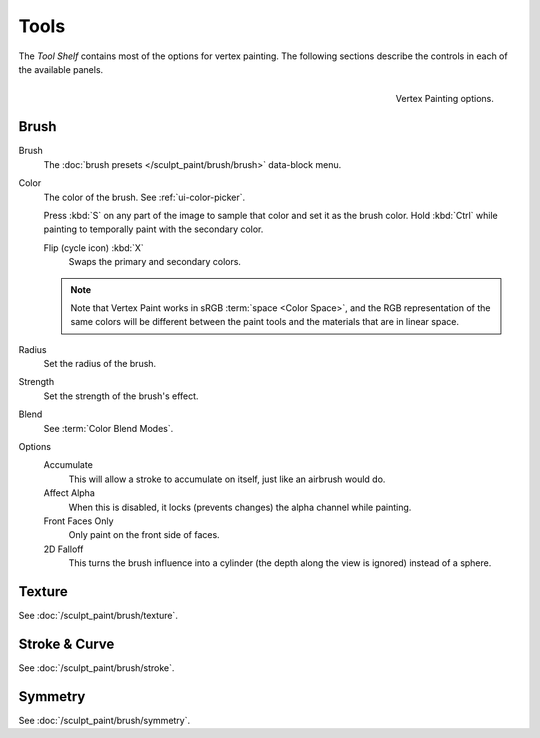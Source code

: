 
*****
Tools
*****

The *Tool Shelf* contains most of the options for vertex painting.
The following sections describe the controls in each of the available panels.

.. figure:: /images/sculpt-paint_vertex-paint_tools_tab.png
   :align: right

   Vertex Painting options.


Brush
=====

Brush
   The :doc:`brush presets </sculpt_paint/brush/brush>` data-block menu.
Color
   The color of the brush. See :ref:`ui-color-picker`.

   Press :kbd:`S` on any part of the image to sample that color and set it as the brush color.
   Hold :kbd:`Ctrl` while painting to temporally paint with the secondary color.

   Flip (cycle icon) :kbd:`X`
      Swaps the primary and secondary colors.

   .. note::

      Note that Vertex Paint works in sRGB :term:`space <Color Space>`, and
      the RGB representation of the same colors will be different between the paint
      tools and the materials that are in linear space.

Radius
   Set the radius of the brush.
Strength
   Set the strength of the brush's effect.
Blend
   See :term:`Color Blend Modes`.

Options
   Accumulate
      This will allow a stroke to accumulate on itself, just like an airbrush would do.
   Affect Alpha
      When this is disabled, it locks (prevents changes) the alpha channel while painting.
   Front Faces Only
      Only paint on the front side of faces.
   2D Falloff
      This turns the brush influence into a cylinder (the depth along the view is ignored) instead of a sphere.


Texture
=======

See :doc:`/sculpt_paint/brush/texture`.


Stroke & Curve
==============

See :doc:`/sculpt_paint/brush/stroke`.


Symmetry
========

See :doc:`/sculpt_paint/brush/symmetry`.
